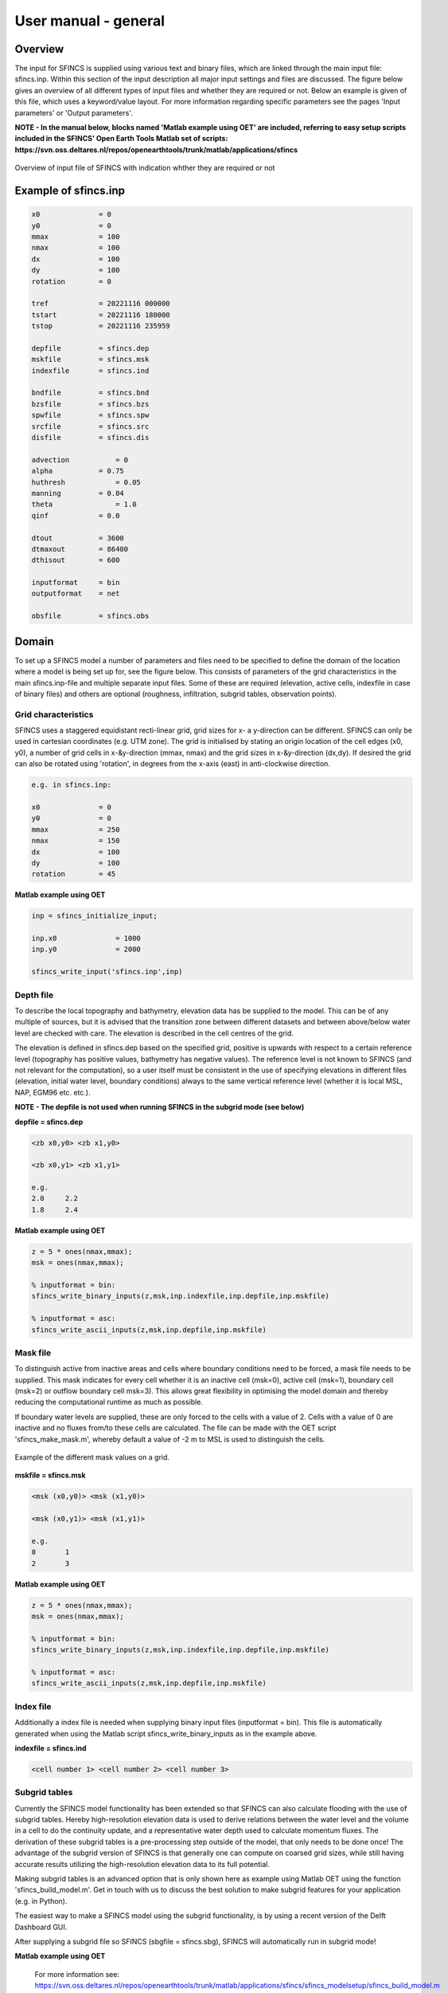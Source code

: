 User manual - general
=====

Overview
-----

The input for SFINCS is supplied using various text and binary files, which are linked through the main input file: sfincs.inp.
Within this section of the input description all major input settings and files are discussed.
The figure below gives an overview of all different types of input files and whether they are required or not.
Below an example is given of this file, which uses a keyword/value layout. 
For more information regarding specific parameters see the pages 'Input parameters' or 'Output parameters'.

**NOTE - In the manual below, blocks named 'Matlab example using OET' are included, referring to easy setup scripts included in the SFINCS' Open Earth Tools Matlab set of scripts: https://svn.oss.deltares.nl/repos/openearthtools/trunk/matlab/applications/sfincs**

.. figure:: ./figures/SFINCS_documentation_figure1.png
   :width: 800px
   :align: center

   Overview of input file of SFINCS with indication whther they are required or not	
	
Example of sfincs.inp
-----

.. code-block:: text

	x0              = 0
	y0              = 0	
	mmax            = 100
	nmax            = 100
	dx              = 100
	dy              = 100
	rotation        = 0
	
	tref            = 20221116 000000
	tstart          = 20221116 180000
	tstop           = 20221116 235959
	
	depfile         = sfincs.dep
	mskfile         = sfincs.msk
	indexfile       = sfincs.ind

	bndfile         = sfincs.bnd
	bzsfile         = sfincs.bzs
	spwfile         = sfincs.spw
	srcfile         = sfincs.src
	disfile         = sfincs.dis

	advection	    = 0
	alpha           = 0.75
	huthresh	    = 0.05
	manning         = 0.04	
	theta 		    = 1.0
	qinf            = 0.0

	dtout           = 3600
	dtmaxout        = 86400	
	dthisout        = 600

	inputformat     = bin
	outputformat    = net	
	
	obsfile         = sfincs.obs  	

Domain
-----

To set up a SFINCS model a number of parameters and files need to be specified to define the domain of the location where a model is being set up for, see the figure below.
This consists of parameters of the grid characteristics in the main sfincs.inp-file and multiple separate input files.
Some of these are required (elevation, active cells, indexfile in case of binary files) and others are optional (roughness, infiltration, subgrid tables, observation points).

.. figure:: ./figures/SFINCS_documentation_domain.png
   :width: 800px
   :align: center
   
Grid characteristics
^^^^^

SFINCS uses a staggered equidistant recti-linear grid, grid sizes for x- a y-direction can be different. SFINCS can only be used in cartesian coordinates (e.g. UTM zone). 
The grid is initialised by stating an origin location of the cell edges (x0, y0), a number of grid cells in x-&y-direction (mmax, nmax) and the grid sizes in x-&y-direction (dx,dy).
If desired the grid can also be rotated using 'rotation', in degrees from the x-axis (east) in anti-clockwise direction.

.. figure:: ./figures/SFINCS_grid_new.png
   :width: 400px
   :align: center
   
.. code-block:: text
	
	e.g. in sfincs.inp:
	
	x0              = 0
	y0              = 0	
	mmax            = 250
	nmax            = 150
	dx              = 100
	dy              = 100
	rotation        = 45
	
**Matlab example using OET**

.. code-block:: text
	
	inp = sfincs_initialize_input;
	
	inp.x0              = 1000
	inp.y0              = 2000	
	
	sfincs_write_input('sfincs.inp',inp)


Depth file
^^^^^

To describe the local topography and bathymetry, elevation data has be supplied to the model.
This can be of any multiple of sources, but it is advised that the transition zone between different datasets and between above/below water level are checked with care.
The elevation is described in the cell centres of the grid.

The elevation is defined in sfincs.dep based on the specified grid, positive is upwards with respect to a certain reference level (topography has positive values, bathymetry has negative values).
The reference level is not known to SFINCS (and not relevant for the computation), so a user itself must be consistent in the use of specifying elevations in different files (elevation, initial water level, boundary conditions) always to the same vertical reference level (whether it is local MSL, NAP, EGM96 etc. etc.).

**NOTE - The depfile is not used when running SFINCS in the subgrid mode (see below)**

**depfile = sfincs.dep**

.. code-block:: text

	<zb x0,y0> <zb x1,y0> 

	<zb x0,y1> <zb x1,y1>

	e.g.
	2.0 	2.2
	1.8	2.4
	
**Matlab example using OET**

.. code-block:: text
	
	z = 5 * ones(nmax,mmax);
	msk = ones(nmax,mmax);
	
	% inputformat = bin:	
	sfincs_write_binary_inputs(z,msk,inp.indexfile,inp.depfile,inp.mskfile)

	% inputformat = asc:
	sfincs_write_ascii_inputs(z,msk,inp.depfile,inp.mskfile)
	
Mask file
^^^^^

To distinguish active from inactive areas and cells where boundary conditions need to be forced, a mask file needs to be supplied.
This mask indicates for every cell whether it is an inactive cell (msk=0), active cell (msk=1), boundary cell (msk=2) or outflow boundary cell msk=3).
This allows great flexibility in optimising the model domain and thereby reducing the computational runtime as much as possible.

If boundary water levels are supplied, these are only forced to the cells with a value of 2. 
Cells with a value of 0 are inactive and no fluxes from/to these cells are calculated.
The file can be made with the OET script 'sfincs_make_mask.m', whereby default a value of -2 m to MSL is used to distinguish the cells.

.. figure:: ./figures/SFINCS_mask_grid.PNG
   :width: 400px
   :align: center

   Example of the different mask values on a grid.

**mskfile = sfincs.msk**

.. code-block:: text

	<msk (x0,y0)> <msk (x1,y0)>

	<msk (x0,y1)> <msk (x1,y1)>

	e.g.
	0 	1
	2	3
	
**Matlab example using OET**

.. code-block:: text
	
	z = 5 * ones(nmax,mmax);
	msk = ones(nmax,mmax);
	
	% inputformat = bin:	
	sfincs_write_binary_inputs(z,msk,inp.indexfile,inp.depfile,inp.mskfile)

	% inputformat = asc:
	sfincs_write_ascii_inputs(z,msk,inp.depfile,inp.mskfile)
	
Index file
^^^^^

Additionally a index file is needed when supplying binary input files (inputformat = bin).
This file is automatically generated when using the Matlab script sfincs_write_binary_inputs as in the example above.

**indexfile = sfincs.ind**

.. code-block:: text

	<cell number 1> <cell number 2> <cell number 3>

Subgrid tables
^^^^^

Currently the SFINCS model functionality has been extended so that SFINCS can also calculate flooding with the use of subgrid tables.
Hereby high-resolution elevation data is used to derive relations between the water level and the volume in a cell to do the continuity update, and a representative water depth used to calculate momentum fluxes.
The derivation of these subgrid tables is a pre-processing step outside of the model, that only needs to be done once!
The advantage of the subgrid version of SFINCS is that generally one can compute on coarsed grid sizes, while still having accurate results utilizing the high-resolution elevation data to its full potential.

Making subgrid tables is an advanced option that is only shown here as example using Matlab OET using the function 'sfincs_build_model.m'.
Get in touch with us to discuss the best solution to make subgrid features for your application (e.g. in Python).

The easiest way to make a SFINCS model using the subgrid functionality, is by using a recent version of the Delft Dashboard GUI.

After supplying a subgrid file so SFINCS (sbgfile = sfincs.sbg), SFINCS will automatically run in subgrid mode!

**Matlab example using OET**

	For more information see:
	https://svn.oss.deltares.nl/repos/openearthtools/trunk/matlab/applications/sfincs/sfincs_modelsetup/sfincs_build_model.m	

.. code-block:: text
	
	inp = sfincs_initialize_input;
	
	inp.sbgfile = sfincs.sbg;
	
	> change wanted grid settings dx/dy/mmax/nmax etc.
	inp.dx = 200;
	
	> define output folder; folder = 'c:\test\'
	
	> define bathymetry source from Delft Dashboard data source selection, e.g.; 
	bathy(1).name = 'ngdc_crm';
	bathy(1).zmin = 0;
	bathy(1).zmax = 10000;
	bathy(1).vertical_offset = 0;
	
	bathy(2).name = 'ngdc_crm';
	bathy(2).zmin = -10000;
	bathy(2).zmax = 0;
	bathy(2).vertical_offset = 0;	
	
	The first defined bathymetric source is always used first (given elevation constraints of 'zmin' and 'zmax'), after which the other sources are used in given hierarchy. 
	For types of possible data sources or adding your own one, see the Delft Dashboard manual: https://publicwiki.deltares.nl/display/DDB/Delft+Dashboard
	This elevation data is used to make the subgrid tables including relations between water level and volume within a cell (among others) using detailed elevation data on subgrid resolution.
	By default the subgrid cells are set to be 10 times smaller than the input dx/dy.
	
	> define wanted project coordinate reference system (UTM zone), e.g.; 
  	cs.name = 'WGS 84 / UTM zone 17N';
  	cs.type = 'projected';	
	
	sfincs_build_model(inp,folder,bathy,cs)

Friction
^^^^^

Different roughness values can great impact modelled flooding and thereby SFINCS allows the specification of a uniform value, differentiating land and sea with 2 different values or specifying a specific value per grid cell.

Friction is specified with a Manning roughness coefficient 'n' [s/m^{1/3}] and can be done spatially uniform, land/sea value based or spatially varying.

The following options are **ONLY** relavant for the **regular** version of SFINCS, in the subgrid version of SFINCS roughness is already included in the subgrid sbgfile and supplied additional keywords and files will **NOT** be used!


Spatially uniform:
%%%%%

Specify the keyword:

.. code-block:: text

	manning = 0.04 (default)

Land/sea value:
%%%%%

For spatially varying a reference level in meters 'rgh_lev_land' is used to distinguish land 'manning_land' (elevation > rgh_lev_land) and sea 'manning_sea' (elevation < rgh_lev_land) with different friction values.

.. code-block:: text

	rgh_lev_land = 0 (default) 

	manning_land = 0.04 

	manning_Sea = 0.02

Spatially varying:
%%%%%

For spatially varying friction values per cell use the manningfile option, with the same grid based input as the depfile using a binary file.

**manningfile = sfincs.man**

.. code-block:: text

	<manning x0,y0> <manning x1,y0> 

	<manning x0,y1> <manning x1,y1>

	e.g.
	0.02 	0.02
	0.06	0.04
	
**Matlab example using OET**

.. code-block:: text
	
	inp.manningfile = 'sfincs.man';
	
	manning = 0.02 * ones(nmax,mmax);
	msk = ones(nmax,mmax);
	
	sfincs_write_binary_inputs(manning,msk,inp.indexfile,inp.manningfile,inp.mskfile)
	
Infiltration
^^^^^

Infiltration processes play a critical role in flood mitigation as they determine the proportion of rainfall that is absorbed into the soil versus that which becomes surface runoff. The capacity of the ground to infiltrate rainwater is influenced by various factors such as soil type, vegetation cover, and land use, thereby directly influencing flood risk. If the infiltration capacity is exceeded during high-intensity rainfall events, the excess water may lead to rapid surface runoff and potential flooding, thus making it crucial to consider infiltration processes when modeling and predicting flood scenarios.

SFINCS allows the specification of the following options for accounting for infiltration:
1.	Uniform constant-in-time value
2.	Spatially varying constant -in-time value 
3.	The Curve Number method: empirical rainfall-runoff model 
4.	The Green-Ampt method: empirical rainfall-runoff model

Infiltration is specified with either constant in time values in mm/hr (both uniform and spatially varying), or using more detailed parameters for the Curve Number method and The Green-Ampt method.

**NOTE - Infiltration in SFINCS is only turned on when any rainfall is forced'** 
**NOTE - Infiltration methods in SFINCS are not designed to be stacked**


Spatially uniform constant in time:
%%%%%

Specify the keyword:

.. code-block:: text

	qinf = 1.0
	
**NOTE - To have some control that no infiltration is added an areas like the sea for this spatially uniform constant in time infiltration method, only infiltration is added to cells above a certain elevation above the bed level reference height **
**NOTE - By default this is set to 0, qinf_zmin = 0 (default), so below e.g. MSL, no infiltration is added

Spatially varying constant in time:
%%%%%

For spatially varying infiltration values per cell use the qinffile option, with the same grid based input as the depfile using a binary file.

**qinffile = sfincs.qinf**

.. code-block:: text

	<infiltrationrate x0,y0> <infiltrationrate x1,y0> 

	<infiltrationrate x0,y1> <infiltrationrate x1,y1>

	e.g.
	1.0 	5.0
	0.0	6.0

**Matlab example using OET**

.. code-block:: text
	
	inp.qinffile = 'sfincs.qinf';
	
	infiltration = 2.2 * ones(nmax,mmax);
	msk = ones(nmax,mmax);
	
	sfincs_write_binary_inputs(infiltration,msk,inp.indexfile,inp.qinffile,inp.mskfile)

The Curve Number method:
%%%%%

The Curve Number (CN) method is a popular empirical procedure developed by the USDA Soil Conservation Service for estimating direct runoff volume and peak discharge rate from rainfall events. The method takes into account characteristics of the watershed, such as land use, soil type, and hydrologic conditions, expressed as a single 'Curve Number'. This CN is used to calculate a runoff coefficient, which is then used in determining the volume of runoff from a rainfall event. Within SFINCS, the options of the Curve Number method have been included: without recovery and without recovery during dry periods. Both are described in this manual.
In its classic form, the Curve Number model uses the following equation to relate total event runoff Q to total event precipitation P. 

**S = (1000./CN - 10)**

**Q = (P^2./(P+Smax)**

where Smax = the soil's maximum moisture storage capacity. Smax typically derived from a tabulated 'curve number' CN that varies with soil type and antecedent condition. It should be emphasized that these equations use units of inches while in SFINCS we apply the metric system. 


**Without recovery**
For spatially varying infiltration values per cell using the Curve Number method without recovery use the scsfile option, with the same grid based input as the depfile using a binary file. Note here that in pre-processing the wanted CN values should be converted to S values following:
* scsfile: maximum soil moisture storage capacity in inches

.. code-block:: text

	<curve_number_value x0,y0> <curve_number_value x1,y0> 

	<curve_number_value x0,y1> <curve_number_value x1,y1>

	e.g.
	0 	10
	5	20

The user can also specify the sfacinf which control the initial abstraction or the amount of water before runoff, such as infiltration, or rainfall interception by vegetation; historically, it has generally been assumed that sfacinf = 0.2 (default, however, for urbanized watersheds lower values can be expected (e.g. 0.05). 

This option doesn't support restart functionality. 

**With recovery**

Within SFINCS, the Curve number method with recovery can be used as follows. The user needs to provide the following variables. For all variables, one needs to specify these values per cell with the same grid based input as the depfile using a binary file:
* smaxfile: maximum soil moisture storage capacity in m
* sefffile: soil moisture storage capacity at the start in m
* ksfile: saturated hydraulic conductivity in mm/hr

Using the saturated hydraulic conductivity, a recovery variables recovery constant (kr) and minimum recovery time before a new rainfall event occurs (hours) are computed similar to SWMM. 
The Curve Number has been implemented in hydromt-SFINCS. See https://deltares.github.io/hydromt_sfincs/latest/_generated/hydromt_sfincs.SfincsModel.setup_cn_infiltration_with_kr.html for more information.

This option does support restart functionality. 
	
	
The Green-Ampt method:
%%%%%

The Green-Ampt method is a hydrological model extensively used to predict soil infiltration rates under ponded conditions, i.e., when water is freely available on the surface. This method considers important parameters such as initial soil moisture content, hydraulic conductivity, and soil capillary suction head. 

The basic form of the Green-Ampt equation is expressed as follows: 
**f(t) = K(1+ delta_theta (sigma + h0) / F(t) )**


In which t is time, K is the saturated hydraulic conductivity, delta_theta is defined as the soil capacity (the difference between the saturated and initial moisture content) and sigma is the soil suction head.

Within SFINCS, the Green-Ampt method can be used as follows. The user needs to provide the following variables. For a range of typically values see Table 1. For all variables, one needs to specify these values per cell with the same grid based input as the depfile using a binary file:
* ksfile: saturated hydraulic conductivity in mm/hr
* sigmafile: suction head at the wetting front in mm
* sifile: soil moisture deficit in [-]

Using the saturated hydraulic conductivity, recovery variables such as the moisture deficit recovery constant (kr), depth of upper soil recovery zone (Lu) and minimum recovery time before a new rainfall event occurs (hours) are computed similar to SWMM. The Green-Ampt method has not been implemented yet in hydromt-SFINCS. 

This option does support restart functionality. 


Observation points
^^^^^

Observation points with water depth and water level output can be specified.
Per observation point as minimal the x-and y- coordinates are stated, an standard name will then be added per point.
Also, names of a station can be provided with quotes '' (maximum of 256 characters):

**obsfile = sfincs.obs**

.. code-block:: text

	<obs1 x1> <obs1 y1>  <obs1 'name1'>
	
	<obs2 x2> <obs2 y2>  <obs2 'name2'>

	e.g.:
	592727.98 2969420.51 'NOAA_8722548_PGABoulevardBridge,PalmBeach'
	594279.00 2961312.47 'NOAA_8722588_PortofWestPalmBeach'
 	595006.75 2944069.38 'NOAA_8722669_LakeWorthICW'
 	
**Matlab example using OET**

.. code-block:: text
	
	inp.obsfile = 'sfincs.obs';
	obs.x = [592727.98, 594279.00, 595006.75];
	obs.y = [2969420.51, 2961312.47, 2944069.38];
	obs.names = {'NOAA_8722548_PGABoulevardBridge,PalmBeach', 'NOAA_8722588_PortofWestPalmBeach', 'NOAA_8722669_LakeWorthICW'}; 
	
	sfincs_write_obsfile(inp.obsfile,obs)
	 	
Cross-sections for discharge output
^^^^^

Cross-sections to get the discharge flowing through as output can be specified.
SFINCS will keep track of the discharge in m3/s flowing through the specified cross-section(s).
Per cross-section as minimal a name, the number of points (size data) and the x-and y- coordinates are stated, using the Delft3D 'tekal' format.
You can specify more than 2 points per cross-section.

The output is available as 'crosssection_discharge' in sfincs_his.nc, see the description in "Output description".

**crsfile = sfincs.crs**

.. code-block:: text

	NAME1 
	2 2 %size data
	<x0> <y0> %start of polyline 1
	<xend> <yend> %end of polyline 1
	
	NAME2 
	2 2 %size data
	<x0> <y0> %start of polyline 2
	<xend> <yend>  %end of polyline 1
	
	e.g.
	
	CRS01
	3 2
	0 100
	10 100
	20 100
	CRS02
	2 2
	20 200
	25 200	
	
**Matlab example using OET**

.. code-block:: text

	inp.crsfile = 'sfincs.crs';
	
	cross_sections(1).x = [0 10 20]; 
	cross_sections(1).y = [100 100 100]; 
	cross_sections(1).name = {'CRS01'};	
	cross_sections(2).x = [20 25]; 
	cross_sections(2).y = [200 200]; 
	cross_sections(2).name = {'CRS02'};
	cross_sections.length = length(cross_sections);
	
	sfincs_write_cross_sections(inp.crsfile,cross_sections);		
 	
Initial water level
^^^^^

The water level is by default initiated at 0 meters above mean water level, but can be changed.
In the initialisation phase within the model, all cells with an elevation below specified user value are given the specified value of 'zsini', thereby starting without a completely dry bed.
For more flexibility, this can also be prescribed spatially varying which can be relevant for coastal, riverine and tsunami cases.
This 'inifile' is now only supported using a **binary** file.

**NOTE - In pre-release versions of SFINCS this was an ascii type file**

Alternatively, you can specify initial conditions using a restart file, see below:

**zsini**

.. code-block:: text

	zsini = 1.0
	
**inifile = sfincs.ini**

.. code-block:: text

	<zsini_value x0,y0> <zsini_value x1,y0> 

	<zsini_value x0,y1> <zsini_value x1,y1>

	e.g.
	1.0 	1.2
	0.0	0.0
	
**Matlab example**

.. code-block:: text	

	inp.inifile = 'sfincs.ini';
	
	zini=zeros(inp.nmax, inp.mmax);
	zini(:,1:24+1)=0.6;       	
	sfincs_write_binary_inputs(zini,msk,inp.indexfile,inp.inifile,inp.mskfile)	

	
Restart file
^^^^^

In order to run SFINCS without spinup of water levels in a subsequent simulation, the waterlevels at the final time step of the former can be saved as binary-file using either the specification of a specific time you want to have the restartfile for (trstout = XXX seconds after 'tref'), or at a certain time internal (dtrstout = XXX seconds).
This restart file can then be specified as 'rstfile' in a subsequent SFINCS run, in order to start the simulation with the final water levels of the prior simulation.
This currently entails 'type 1', meaning both the water level, fluxes and mean velocities (1: zs, qx, qy, umean and vmean).

.. code-block:: text	

	> in the first SFINCS simulation specify:

	dtrstout 	= 86400 (restart output every 1 day)

	or:

	trstout     = 172800 (restart output 2 days after 'tref')

	> in the second SFINCS simulation specify:

	rstfile 	= ./simulation_01/sfincs.rst

Model settings
-----

.. figure:: ./figures/SFINCS_documentation_modelsettings.png
   :width: 800px
   :align: center
   
Time management
^^^^^

The required model runtime can be specified by setting a reference date (tref), start date (tstart) and stop date (tstop). 
The format is 'yyyymmdd HHMMSS', see below:

.. code-block:: text

	tref 			= yyyymmdd HHMMSS
	tstart 			= yyyymmdd HHMMSS
	tstop 			= yyyymmdd HHMMSS
	
	e.g.
	tref            = 20180000 000000
	tstart          = 20180000 000000
	tstop           = 20180001 000000	

Also the output date interval can be controlled.
For the map output there is data output every 'dtout' seconds, for optional observation points this is 'dthisout' seconds.
It also possible to get the maximum output data over a specific interval (e.g. every day), specify using 'dtmaxout' in seconds.
When using a spiderweb-file for the wind input, the values are updated every 'dtwnd' seconds.

.. code-block:: text

	dtout 		= 3600
	dtmaxout 	= 86400
	dthisout 	= 600
	dtwnd 		= 1800

Input format 
^^^^^

The depth/mask/index-files can be binary or ASCII files. 
For the former specify 'inputformat = bin' (default), for the latter specify 'inputformat = asc'.

.. code-block:: text

	inputformat = bin

Output format
^^^^^

The main map output can be netcdf, binary or ASCII files. 
For the former specify 'outputformat = net' (default), for the others specify 'outputformat = bin' or 'outputformat = asc'.

.. code-block:: text

	outputformat = net

Output files
^^^^^

In case of netcdf output the map output will be named 'sfincs_map.nc', in case observation points are provided also a second file will be created with observation point output named 'sfincs_his.nc'.

For more information about the variables saved to the netcdf output files, see the 'Output description' section.

For binary or ascii files the output will be written to separate files, of which the named can be changed:

.. code-block:: text

	hmaxfile 	= hmax.dat
	zsfile 		= zs.dat
	vmaxfile 	= vmax.dat

Numerical parameters
^^^^^

**huthresh**

'huthresh' is the flow depth limiter in SFINCS, by default set to 0.05 meters, controlling what minimal water depth should be exceeded to call a cell wet, and start calculating fluxes.
It is recommended to use values within the range [0.001 <> 0.1].

**alpha**

'alpha' is the additional time step limiter besides the courant criteria.
By default this is set to 0.75, in case model simulations become instable for some reason this value can be reduced.
It is recommended to use values within the range [0.1 <> 0.75].

**theta**

'theta' sets the implicitness of the numerical scheme of SFINCS.
The default value is 1.0 which is recommended for the regular version of SFINCS, however if more smoothing in you model result is needed because it might become unstable for some reason, you could set this to theta=0.9..

**advection**

'advection' sets what version of the advection term to use in the momentum equation, varying between the default of no advection at all (advection = 0), 1D advection terms (advection = 1) and full 2D advection terms (advection = 2).
Generally it is only needed to turn on advection in case of modelling waves or super-critical flow.

.. code-block:: text

	huthresh 	= 0.05
	alpha 		= 0.75
	theta 		= 1.0
	advection 	= 0

**viscosity**

'viscosity' turns on the viscosity term in the momentum equation (viscosity = 1).
The recommended value of viscosity 'nuvisc' to add to your model (only advised to use when you set theta = 1.0), depends on your grid size.
For ease, SFINCS internally automatically determines the optimal value for you, which is displayed when running the model:	'Turning on process: Viscosity, with nuvisc=   0.5000000'. In this example corresponding to a grid resolution of 50 meters.
In case you would want to increase the viscosity term, you can either specify the exact value you want 'nuvisc = XXX', or e.g. multiply it by a factor 2: 	nuviscdim = 2.0 (default = 1.0, dimensionless).
By default the value of nuvisc is determined like this:

	dx = 50 > nuvisc = 0.5
	
        dx = 100 > nuvisc = 1.0
	
        dx = 500 > nuvisc = 5.0	
	
.. code-block:: text

	viscosity 	= 1
	nuviscdim 	= 1.0 (default)
	nuvisc 		= XXX (automatically determined, or specify a value yourself that overrules this)
	
**Drag Coefficients:**

The wind drag coefficients are varying with wind speed and implemented as in Delft3D. 
The default values are based on Vatvani et al. (2012). 
There is specified for how many points 'cd_nr' a velocity 'cd_wnd' and a drag coefficient 'cd_val' is specified, the following are the default values:

.. code-block:: text

	cd_nr 		= 3 

	cd_wnd 		= 0 28 50 

	cd_val 		= 0.0010 0.0025 0.0015 
	

